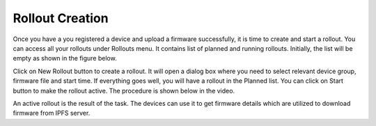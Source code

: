 Rollout Creation
================

Once you have a you registered a device and upload a firmware successfully, it is time to create and start a rollout. You can access all your rollouts
under Rollouts menu. It contains list of planned and running rollouts. Initially, the list will be empty as shown in the figure below.

.. image:: ../images/rollout.png
            :width: 710pt
            :align: center

Click on New Rollout button to create a rollout. It will open a dialog box where you need to select relevant device group, firmware file and start time.
If everything goes well, you will have a rollout in the Planned list. You can click on Start button to make the rollout active. The procedure is shown
below in the video.

.. raw:: html

  <video width="710" autoplay muted loop>
  <source src="../_static/videos/rollout-creation.m4v" type="video/mp4">
  Your browser does not support the video tag.
  </video>

An active rollout is the result of the task. The devices can use it to get firmware details which are utilized to download firmware from IPFS server.